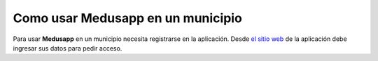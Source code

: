 Como usar Medusapp en un municipio
==================================

Para usar **Medusapp** en un municipio necesita registrarse en la aplicación.
Desde `el sitio web <http://medusapp/#registrar-municipio>`_ de la aplicación debe ingresar sus datos para pedir acceso.
 